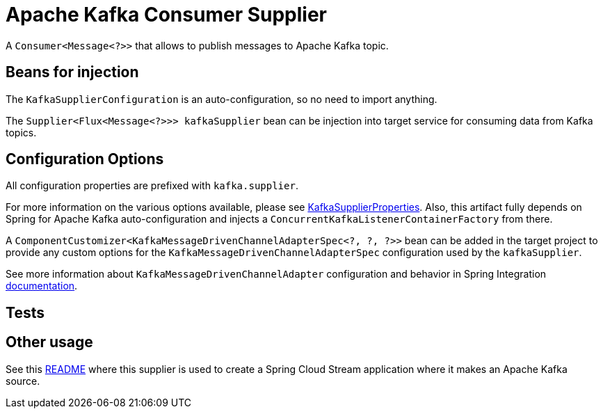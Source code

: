 # Apache Kafka Consumer Supplier

A `Consumer<Message<?>>` that allows to publish messages to Apache Kafka topic.


## Beans for injection

The `KafkaSupplierConfiguration` is an auto-configuration, so no need to import anything.

The `Supplier<Flux<Message<?>>> kafkaSupplier` bean can be injection into target service for consuming data from Kafka topics.

## Configuration Options

All configuration properties are prefixed with `kafka.supplier`.

For more information on the various options available, please see link:src/main/java/org/springframework/cloud/fn/supplier/kafka/KafkaSupplierProperties.java[KafkaSupplierProperties].
Also, this artifact fully depends on Spring for Apache Kafka auto-configuration and injects a `ConcurrentKafkaListenerContainerFactory` from there.

A `ComponentCustomizer<KafkaMessageDrivenChannelAdapterSpec<?, ?, ?>>` bean can be added in the target project to provide any custom options for the `KafkaMessageDrivenChannelAdapterSpec` configuration used by the `kafkaSupplier`.

See more information about `KafkaMessageDrivenChannelAdapter` configuration and behavior in Spring Integration https://docs.spring.io/spring-integration/docs/current/reference/html/kafka.html#kafka-inbound[documentation].

## Tests


## Other usage

See this https://github.com/spring-cloud/stream-applications/blob/master/applications/source/kafka-source/README.adoc[README] where this supplier is used to create a Spring Cloud Stream application where it makes an Apache Kafka source.
